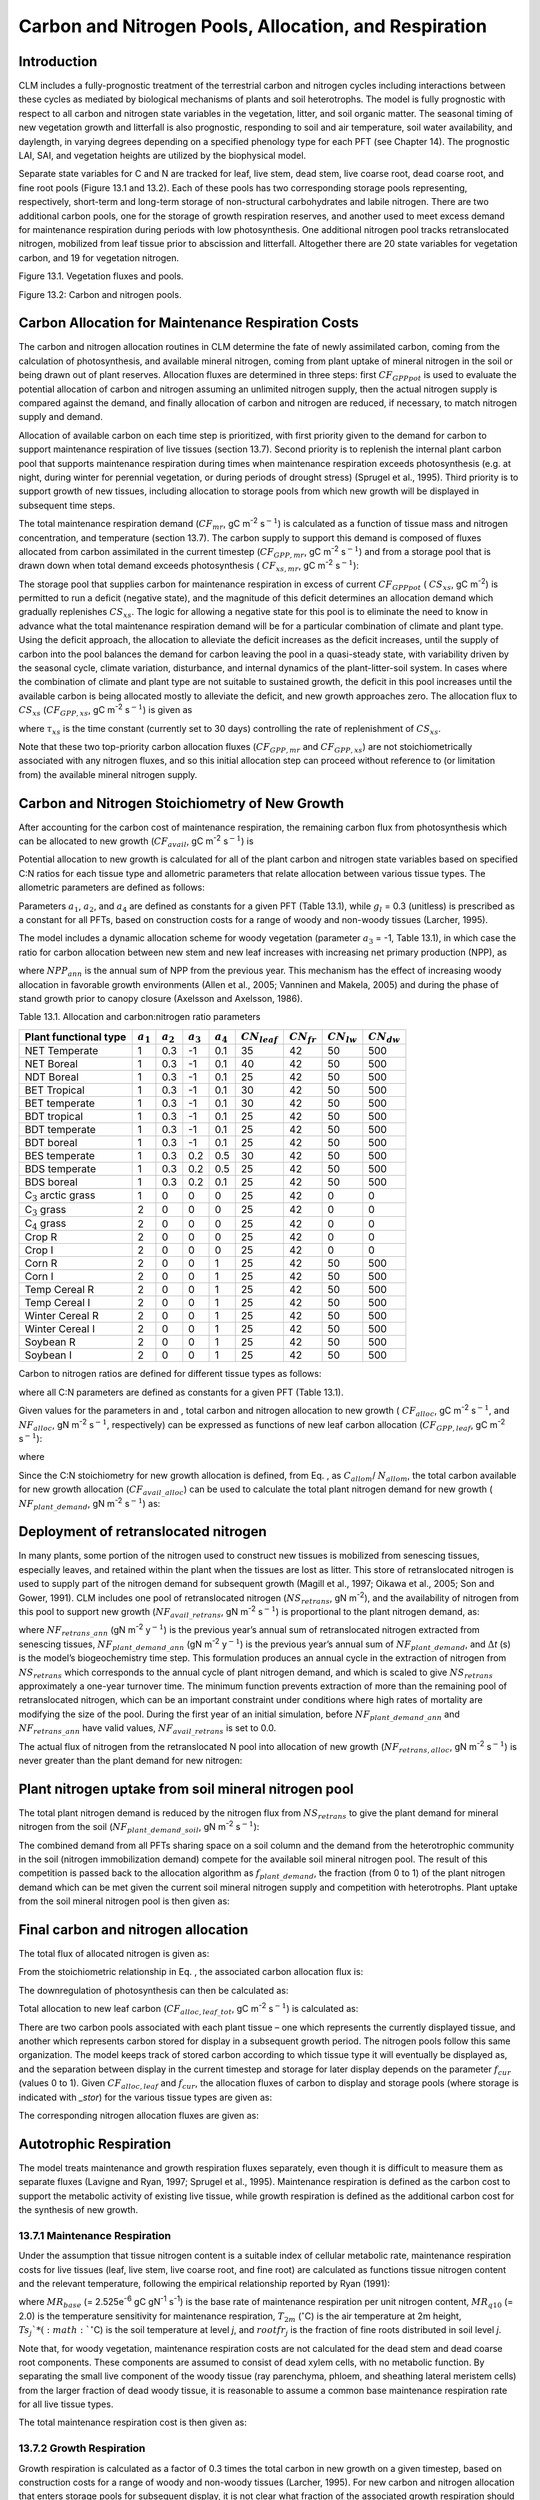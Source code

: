 Carbon and Nitrogen Pools, Allocation, and Respiration
==========================================================

Introduction
-----------------

CLM includes a fully-prognostic treatment of the terrestrial carbon and
nitrogen cycles including interactions between these cycles as mediated
by biological mechanisms of plants and soil heterotrophs. The model is
fully prognostic with respect to all carbon and nitrogen state variables
in the vegetation, litter, and soil organic matter. The seasonal timing
of new vegetation growth and litterfall is also prognostic, responding
to soil and air temperature, soil water availability, and daylength, in
varying degrees depending on a specified phenology type for each PFT
(see Chapter 14). The prognostic LAI, SAI, and vegetation heights are
utilized by the biophysical model.

Separate state variables for C and N are tracked for leaf, live stem,
dead stem, live coarse root, dead coarse root, and fine root pools
(Figure 13.1 and 13.2). Each of these pools has two corresponding
storage pools representing, respectively, short-term and long-term
storage of non-structural carbohydrates and labile nitrogen. There are
two additional carbon pools, one for the storage of growth respiration
reserves, and another used to meet excess demand for maintenance
respiration during periods with low photosynthesis. One additional
nitrogen pool tracks retranslocated nitrogen, mobilized from leaf tissue
prior to abscission and litterfall. Altogether there are 20 state
variables for vegetation carbon, and 19 for vegetation nitrogen.

Figure 13.1. Vegetation fluxes and pools.

.. image:: image1.png
    :width: 800px
    :height: 800px

Figure 13.2: Carbon and nitrogen pools.

.. image:: image2.png
    :width: 400px
    :height: 400px

Carbon Allocation for Maintenance Respiration Costs
--------------------------------------------------------

The carbon and nitrogen allocation routines in CLM determine the fate of
newly assimilated carbon, coming from the calculation of photosynthesis,
and available mineral nitrogen, coming from plant uptake of mineral
nitrogen in the soil or being drawn out of plant reserves. Allocation
fluxes are determined in three steps: first :math:`CF_{GPPpot}` is
used to evaluate the potential allocation of carbon and nitrogen
assuming an unlimited nitrogen supply, then the actual nitrogen supply
is compared against the demand, and finally allocation of carbon and
nitrogen are reduced, if necessary, to match nitrogen supply and demand.

Allocation of available carbon on each time step is prioritized, with
first priority given to the demand for carbon to support maintenance
respiration of live tissues (section 13.7). Second priority is to
replenish the internal plant carbon pool that supports maintenance
respiration during times when maintenance respiration exceeds
photosynthesis (e.g. at night, during winter for perennial vegetation,
or during periods of drought stress) (Sprugel et al., 1995). Third
priority is to support growth of new tissues, including allocation to
storage pools from which new growth will be displayed in subsequent time
steps.

The total maintenance respiration demand (:math:`CF_{mr}`, gC
m\ :sup:`-2` s\ :math:`{}^{-1}`) is calculated as a function of
tissue mass and nitrogen concentration, and temperature (section 13.7).
The carbon supply to support this demand is composed of fluxes allocated
from carbon assimilated in the current timestep
(:math:`CF_{GPP,mr}`, gC m\ :sup:`-2` s\ :math:`{}^{-1}`)
and from a storage pool that is drawn down when total demand exceeds
photosynthesis ( :math:`CF_{xs,mr}`, gC m\ :sup:`-2`
s\ :math:`{}^{-1}`):

.. math::
   :label: 13.1) 

   CF_{mr} =CF_{GPP,mr} +CF_{xs,mr}

.. math::
   :label: 13.2) 

   CF_{GPP,mr} =\_ \left\{\begin{array}{l} {CF_{mr} \qquad \qquad {\rm for\; }CF_{mr} \le CF_{GPPpot} } \\ {CF_{GPPpot} \qquad {\rm for\; }CF_{mr} >CF_{GPPpot} } \end{array}\right.

.. math::
   :label: 13.3) 

   CF_{xs,mr} =\_ \left\{\begin{array}{l} {0\qquad \qquad \qquad {\rm for\; }CF_{mr} \le CF_{GPPpot} } \\ {CF_{mr} -CF_{GPPpot} \qquad {\rm for\; }CF_{mr} >CF_{GPPpot} } \end{array}\right.

The storage pool that supplies carbon for maintenance respiration in
excess of current  :math:`CF_{GPPpot}` ( :math:`CS_{xs}`, gC
m\ :sup:`-2`) is permitted to run a deficit (negative state), and
the magnitude of this deficit determines an allocation demand which
gradually replenishes  :math:`CS_{xs}`. The logic for allowing a
negative state for this pool is to eliminate the need to know in advance
what the total maintenance respiration demand will be for a particular
combination of climate and plant type. Using the deficit approach, the
allocation to alleviate the deficit increases as the deficit increases,
until the supply of carbon into the pool balances the demand for carbon
leaving the pool in a quasi-steady state, with variability driven by the
seasonal cycle, climate variation, disturbance, and internal dynamics of
the plant-litter-soil system. In cases where the combination of climate
and plant type are not suitable to sustained growth, the deficit in this
pool increases until the available carbon is being allocated mostly to
alleviate the deficit, and new growth approaches zero. The allocation
flux to  :math:`CS_{xs}` (:math:`CF_{GPP,xs}`, gC
m\ :sup:`-2` s\ :math:`{}^{-1}`) is given as

.. math::
   :label: 13.4) 

   CF_{GPP,xs,pot} =\left\{\begin{array}{l} {0\qquad \qquad \qquad {\rm for\; }CS_{xs} \ge 0} \\ {-CS_{xs} /(86400\tau _{xs} )\qquad {\rm for\; }CS_{xs} <0} \end{array}\right.

.. math::
   :label: 13.5) 

   CF_{GPP,xs} =\left\{\begin{array}{l} {CF_{GPP,xs,pot} \qquad \qquad \qquad {\rm for\; }CF_{GPP,xs,pot} \le CF_{GPPpot} -CF_{GPP,mr} } \\ {\max (CF_{GPPpot} -CF_{GPP,mr} ,0)\qquad {\rm for\; }CF_{GPP,xs,pot} >CF_{GPPpot} -CF_{GPP,mr} } \end{array}\right.

where :math:`\tau_{xs}` is the time constant (currently
set to 30 days) controlling the rate of replenishment of :math:`CS_{xs}`.

Note that these two top-priority carbon allocation fluxes
(:math:`CF_{GPP,mr}` and :math:`CF_{GPP,xs}`) are not
stoichiometrically associated with any nitrogen fluxes, and so this
initial allocation step can proceed without reference to (or limitation
from) the available mineral nitrogen supply.

Carbon and Nitrogen Stoichiometry of New Growth
----------------------------------------------------

After accounting for the carbon cost of maintenance respiration, the
remaining carbon flux from photosynthesis which can be allocated to new
growth (:math:`CF_{avail}`, gC m\ :sup:`-2` s\ :math:`{}^{-1}`) is

.. math::
   :label: 13.6) 

   CF_{avail\_ alloc} =CF_{GPPpot} -CF_{GPP,mr} -CF_{GPP,xs} .

Potential allocation to new growth is calculated for all of the plant
carbon and nitrogen state variables based on specified C:N ratios for
each tissue type and allometric parameters that relate allocation
between various tissue types. The allometric parameters are defined as
follows:

.. math::
   :label: ZEqnNum650137 

   \begin{array}{l} {a_{1} ={\rm \; ratio\; of\; new\; fine\; root\; :\; new\; leaf\; carbon\; allocation}} \\ {a_{2} ={\rm \; ratio\; of\; new\; coarse\; root\; :\; new\; stem\; carbon\; allocation}} \\ {a_{3} ={\rm \; ratio\; of\; new\; stem\; :\; new\; leaf\; carbon\; allocation}} \\ {a_{4} ={\rm \; ratio\; new\; live\; wood\; :\; new\; total\; wood\; allocation}} \\ {g_{1} ={\rm ratio\; of\; growth\; respiration\; carbon\; :\; new\; growth\; carbon.\; }} \end{array}

Parameters :math:`a_{1}`, :math:`a_{2}`, and :math:`a_{4}` are defined as constants for a given PFT (Table
13.1), while  :math:`g_{l }` = 0.3 (unitless) is prescribed as a
constant for all PFTs, based on construction costs for a range of woody
and non-woody tissues (Larcher, 1995).

The model includes a dynamic allocation scheme for woody vegetation
(parameter :math:`a_{3}` = -1, Table 13.1), in which case the
ratio for carbon allocation between new stem and new leaf increases with
increasing net primary production (NPP), as

.. math::
   :label: 13.8) 

   a_{3} =\frac{2.7}{1+e^{-0.004NPP_{ann} -300} } -0.4

where :math:`NPP_{ann}` is the annual sum of NPP from the previous
year. This mechanism has the effect of increasing woody allocation in
favorable growth environments (Allen et al., 2005; Vanninen and Makela,
2005) and during the phase of stand growth prior to canopy closure
(Axelsson and Axelsson, 1986).

Table 13.1. Allocation and carbon:nitrogen ratio parameters

+----------------------------------+-----------------------+-----------------------+-----------------------+-----------------------+---------------------------+-------------------------+-------------------------+-------------------------+
| Plant functional type            | :math:`a_{1}`         | :math:`a_{2}`         | :math:`a_{3}`         | :math:`a_{4}`         |  :math:`CN_{leaf}`        |  :math:`CN_{fr}`        | :math:`CN_{lw}`         | :math:`CN_{dw}`         |
+==================================+=======================+=======================+=======================+=======================+===========================+=========================+=========================+=========================+
| NET Temperate                    | 1                     | 0.3                   | -1                    | 0.1                   | 35                        | 42                      | 50                      | 500                     |
+----------------------------------+-----------------------+-----------------------+-----------------------+-----------------------+---------------------------+-------------------------+-------------------------+-------------------------+
| NET Boreal                       | 1                     | 0.3                   | -1                    | 0.1                   | 40                        | 42                      | 50                      | 500                     |
+----------------------------------+-----------------------+-----------------------+-----------------------+-----------------------+---------------------------+-------------------------+-------------------------+-------------------------+
| NDT Boreal                       | 1                     | 0.3                   | -1                    | 0.1                   | 25                        | 42                      | 50                      | 500                     |
+----------------------------------+-----------------------+-----------------------+-----------------------+-----------------------+---------------------------+-------------------------+-------------------------+-------------------------+
| BET Tropical                     | 1                     | 0.3                   | -1                    | 0.1                   | 30                        | 42                      | 50                      | 500                     |
+----------------------------------+-----------------------+-----------------------+-----------------------+-----------------------+---------------------------+-------------------------+-------------------------+-------------------------+
| BET temperate                    | 1                     | 0.3                   | -1                    | 0.1                   | 30                        | 42                      | 50                      | 500                     |
+----------------------------------+-----------------------+-----------------------+-----------------------+-----------------------+---------------------------+-------------------------+-------------------------+-------------------------+
| BDT tropical                     | 1                     | 0.3                   | -1                    | 0.1                   | 25                        | 42                      | 50                      | 500                     |
+----------------------------------+-----------------------+-----------------------+-----------------------+-----------------------+---------------------------+-------------------------+-------------------------+-------------------------+
| BDT temperate                    | 1                     | 0.3                   | -1                    | 0.1                   | 25                        | 42                      | 50                      | 500                     |
+----------------------------------+-----------------------+-----------------------+-----------------------+-----------------------+---------------------------+-------------------------+-------------------------+-------------------------+
| BDT boreal                       | 1                     | 0.3                   | -1                    | 0.1                   | 25                        | 42                      | 50                      | 500                     |
+----------------------------------+-----------------------+-----------------------+-----------------------+-----------------------+---------------------------+-------------------------+-------------------------+-------------------------+
| BES temperate                    | 1                     | 0.3                   | 0.2                   | 0.5                   | 30                        | 42                      | 50                      | 500                     |
+----------------------------------+-----------------------+-----------------------+-----------------------+-----------------------+---------------------------+-------------------------+-------------------------+-------------------------+
| BDS temperate                    | 1                     | 0.3                   | 0.2                   | 0.5                   | 25                        | 42                      | 50                      | 500                     |
+----------------------------------+-----------------------+-----------------------+-----------------------+-----------------------+---------------------------+-------------------------+-------------------------+-------------------------+
| BDS boreal                       | 1                     | 0.3                   | 0.2                   | 0.1                   | 25                        | 42                      | 50                      | 500                     |
+----------------------------------+-----------------------+-----------------------+-----------------------+-----------------------+---------------------------+-------------------------+-------------------------+-------------------------+
| C\ :math:`{}_{3}` arctic grass   | 1                     | 0                     | 0                     | 0                     | 25                        | 42                      | 0                       | 0                       |
+----------------------------------+-----------------------+-----------------------+-----------------------+-----------------------+---------------------------+-------------------------+-------------------------+-------------------------+
| C\ :math:`{}_{3}` grass          | 2                     | 0                     | 0                     | 0                     | 25                        | 42                      | 0                       | 0                       |
+----------------------------------+-----------------------+-----------------------+-----------------------+-----------------------+---------------------------+-------------------------+-------------------------+-------------------------+
| C\ :math:`{}_{4}` grass          | 2                     | 0                     | 0                     | 0                     | 25                        | 42                      | 0                       | 0                       |
+----------------------------------+-----------------------+-----------------------+-----------------------+-----------------------+---------------------------+-------------------------+-------------------------+-------------------------+
| Crop R                           | 2                     | 0                     | 0                     | 0                     | 25                        | 42                      | 0                       | 0                       |
+----------------------------------+-----------------------+-----------------------+-----------------------+-----------------------+---------------------------+-------------------------+-------------------------+-------------------------+
| Crop I                           | 2                     | 0                     | 0                     | 0                     | 25                        | 42                      | 0                       | 0                       |
+----------------------------------+-----------------------+-----------------------+-----------------------+-----------------------+---------------------------+-------------------------+-------------------------+-------------------------+
| Corn R                           | 2                     | 0                     | 0                     | 1                     | 25                        | 42                      | 50                      | 500                     |
+----------------------------------+-----------------------+-----------------------+-----------------------+-----------------------+---------------------------+-------------------------+-------------------------+-------------------------+
| Corn I                           | 2                     | 0                     | 0                     | 1                     | 25                        | 42                      | 50                      | 500                     |
+----------------------------------+-----------------------+-----------------------+-----------------------+-----------------------+---------------------------+-------------------------+-------------------------+-------------------------+
| Temp Cereal R                    | 2                     | 0                     | 0                     | 1                     | 25                        | 42                      | 50                      | 500                     |
+----------------------------------+-----------------------+-----------------------+-----------------------+-----------------------+---------------------------+-------------------------+-------------------------+-------------------------+
| Temp Cereal I                    | 2                     | 0                     | 0                     | 1                     | 25                        | 42                      | 50                      | 500                     |
+----------------------------------+-----------------------+-----------------------+-----------------------+-----------------------+---------------------------+-------------------------+-------------------------+-------------------------+
| Winter Cereal R                  | 2                     | 0                     | 0                     | 1                     | 25                        | 42                      | 50                      | 500                     |
+----------------------------------+-----------------------+-----------------------+-----------------------+-----------------------+---------------------------+-------------------------+-------------------------+-------------------------+
| Winter Cereal I                  | 2                     | 0                     | 0                     | 1                     | 25                        | 42                      | 50                      | 500                     |
+----------------------------------+-----------------------+-----------------------+-----------------------+-----------------------+---------------------------+-------------------------+-------------------------+-------------------------+
| Soybean R                        | 2                     | 0                     | 0                     | 1                     | 25                        | 42                      | 50                      | 500                     |
+----------------------------------+-----------------------+-----------------------+-----------------------+-----------------------+---------------------------+-------------------------+-------------------------+-------------------------+
| Soybean I                        | 2                     | 0                     | 0                     | 1                     | 25                        | 42                      | 50                      | 500                     |
+----------------------------------+-----------------------+-----------------------+-----------------------+-----------------------+---------------------------+-------------------------+-------------------------+-------------------------+

Carbon to nitrogen ratios are defined for different tissue types as
follows:

.. math::
   :label: ZEqnNum413927 

   \begin{array}{l} {CN_{leaf} =\_ {\rm \; C:N\; for\; leaf}} \\ {CN_{fr} =\_ {\rm \; C:N\; for\; fine\; root}} \\ {CN_{lw} =\_ {\rm \; C:N\; for\; live\; wood\; (in\; stem\; and\; coarse\; root)}} \\ {CN_{dw} =\_ {\rm \; C:N\; for\; dead\; wood\; (in\; stem\; and\; coarse\; root)}} \end{array}

where all C:N parameters are defined as constants for a given PFT (Table
13.1).

Given values for the parameters in and , total carbon and nitrogen
allocation to new growth ( :math:`CF_{alloc}`, gC
m\ :sup:`-2` s\ :math:`{}^{-1}`, and :math:`NF_{alloc}`, gN
m\ :sup:`-2` s\ :math:`{}^{-1}`, respectively) can be expressed as
functions of new leaf carbon allocation (:math:`CF_{GPP,leaf}`, gC
m\ :sup:`-2` s\ :math:`{}^{-1}`):

.. math::
   :label: ZEqnNum555154 

   \begin{array}{l} {CF_{alloc} =CF_{GPP,leaf} {\kern 1pt} C_{allom} } \\ {NF_{alloc} =CF_{GPP,leaf} {\kern 1pt} N_{allom} } \end{array}

where

.. math::
   :label: 13.11) 

   \begin{array}{l} {C_{allom} =\left\{\begin{array}{l} {\left(1+g_{1} \right)\left(1+a_{1} +a_{3} \left(1+a_{2} \right)\right)\qquad {\rm for\; woody\; PFT}} \\ {1+g_{1} +a_{1} \left(1+g_{1} \right)\qquad \qquad {\rm for\; non-woody\; PFT}} \end{array}\right. } \\ {} \end{array}

.. math::
   :label: 13.12) 

   N_{allom} =\left\{\begin{array}{l} {\frac{1}{CN_{leaf} } +\frac{a_{1} }{CN_{fr} } +\frac{a_{3} a_{4} \left(1+a_{2} \right)}{CN_{lw} } +} \\ {\qquad \frac{a_{3} \left(1-a_{4} \right)\left(1+a_{2} \right)}{CN_{dw} } \qquad {\rm for\; woody\; PFT}} \\ {\frac{1}{CN_{leaf} } +\frac{a_{1} }{CN_{fr} } \qquad \qquad \qquad {\rm for\; non-woody\; PFT.}} \end{array}\right.

Since the C:N stoichiometry for new growth allocation is defined, from
Eq. , as :math:`C_{allom}`/ :math:`N_{allom}`, the total carbon available for new growth allocation
(:math:`CF_{avail\_alloc}`) can be used to calculate the total
plant nitrogen demand for new growth ( :math:`NF_{plant\_demand}`,
gN m\ :sup:`-2` s\ :math:`{}^{-1}`) as:

.. math::
   :label: 13.13) 

   NF_{plant\_ demand} =CF_{avail\_ alloc} \frac{N_{allom} }{C_{allom} } .

Deployment of retranslocated nitrogen
------------------------------------------

In many plants, some portion of the nitrogen used to construct new
tissues is mobilized from senescing tissues, especially leaves, and
retained within the plant when the tissues are lost as litter. This
store of retranslocated nitrogen is used to supply part of the nitrogen
demand for subsequent growth (Magill et al., 1997; Oikawa et al., 2005;
Son and Gower, 1991). CLM includes one pool of retranslocated nitrogen
(:math:`NS_{retrans}`, gN m\ :sup:`-2`), and the
availability of nitrogen from this pool to support new growth
(:math:`NF_{avail\_retrans}`, gN m\ :sup:`-2`
s\ :math:`{}^{-1}`) is proportional to the plant nitrogen demand, as:

.. math::
   :label: 13.14) 

   NF_{avail\_ retrans} =\min \left(\frac{NF_{retrans\_ ann} \frac{NF_{plant\_ demand} }{NF_{plant\_ demand\_ ann} } }{\Delta t} ,\; \frac{NS_{retrans} }{\Delta t} \right)

where :math:`NF_{retrans\_ann}` (gN m\ :sup:`-2` y\ :math:`{}^{-1}`) is the previous year’s annual sum of retranslocated
nitrogen extracted from senescing tissues,
:math:`NF_{plant\_demand\_ann}` (gN m\ :sup:`-2` y\ :math:`{}^{-1}`) is the previous year’s annual sum of
:math:`NF_{plant\_demand}`, and :math:`\Delta`\ *t* (s) is the
model’s biogeochemistry time step. This formulation produces an annual
cycle in the extraction of nitrogen from :math:`NS_{retrans}`
which corresponds to the annual cycle of plant nitrogen demand, and
which is scaled to give :math:`NS_{retrans}` approximately a
one-year turnover time. The minimum function prevents extraction of more
than the remaining pool of retranslocated nitrogen, which can be an
important constraint under conditions where high rates of mortality are
modifying the size of the pool. During the first year of an initial
simulation, before :math:`NF_{plant\_demand\_ann}` and
:math:`NF_{retrans\_ann}` have valid values,
:math:`NF_{avail\_retrans}` is set to 0.0.

The actual flux of nitrogen from the retranslocated N pool into
allocation of new growth (:math:`NF_{retrans,alloc}`, gN
m\ :sup:`-2` s\ :math:`{}^{-1}`) is never greater than the plant
demand for new nitrogen:

.. math::
   :label: 13.15) 

   NF_{retrans,alloc} =\min \left(NF_{plant\_ demand} ,NF_{avail\_ retrans} \right)

Plant nitrogen uptake from soil mineral nitrogen pool
----------------------------------------------------------

The total plant nitrogen demand is reduced by the nitrogen flux from
:math:`NS_{retrans}` to give the plant demand for mineral nitrogen
from the soil (:math:`NF_{plant\_demand\_soil}`, gN
m\ :sup:`-2` s\ :math:`{}^{-1}`):

.. math::
   :label: ZEqnNum491412 

   NF_{plant\_ demand\_ soil} =NF_{plant\_ demand} -NF_{retrans,alloc} .

The combined demand from all PFTs sharing space on a soil column and the
demand from the heterotrophic community in the soil (nitrogen
immobilization demand) compete for the available soil mineral nitrogen
pool. The result of this competition is passed back to the allocation
algorithm as :math:`f_{plant\_demand}`, the fraction (from 0 to 1)
of the plant nitrogen demand which can be met given the current soil
mineral nitrogen supply and competition with heterotrophs. Plant uptake
from the soil mineral nitrogen pool is then given as:

.. math::
   :label: 13.17) 

   NF_{sminn,alloc} =NF_{plant\_ demand\_ soil} f_{plant\_ demand}

Final carbon and nitrogen allocation
-----------------------------------------

The total flux of allocated nitrogen is given as:

.. math::
   :label: 13.18) 

   NF_{alloc} =NF_{retrans,alloc} +NF_{sminn,alloc}

From the stoichiometric relationship in Eq. , the associated carbon
allocation flux is:

.. math::
   :label: 13.19) 

   CF_{alloc} =NF_{alloc} \frac{C_{allom} }{N_{allom} } .

The downregulation of photosynthesis can then be calculated as:

.. math::
   :label: 13.20) 

   f_{dreg} =\frac{CF_{alloc} -CF_{avail\_ alloc} }{CF_{GPPpot} } .

Total allocation to new leaf carbon
(:math:`CF_{alloc,leaf\_tot}`, gC m\ :sup:`-2` s\ :math:`{}^{-1}`) is calculated as:

.. math::
   :label: 13.21) 

   CF_{alloc,leaf\_ tot} =\frac{CF_{alloc} }{C_{allom} } .

There are two carbon pools associated with each plant tissue – one which
represents the currently displayed tissue, and another which represents
carbon stored for display in a subsequent growth period. The nitrogen
pools follow this same organization. The model keeps track of stored
carbon according to which tissue type it will eventually be displayed
as, and the separation between display in the current timestep and
storage for later display depends on the parameter :math:`f_{cur}`
(values 0 to 1). Given :math:`CF_{alloc,leaf}` and :math:`f_{cur}`, the allocation fluxes of carbon to display and
storage pools (where storage is indicated with *\_stor*) for the various
tissue types are given as:

.. math::
   :label: 13.22) 

   CF_{alloc,leaf} \_ =CF_{alloc,leaf\_ tot} f_{cur}

.. math::
   :label: 13.23) 

   CF_{alloc,leaf\_ stor} \_ =CF_{alloc,leaf\_ tot} \left(1-f_{cur} \right)

.. math::
   :label: 13.24) 

   CF_{alloc,froot} \_ =CF_{alloc,leaf\_ tot} a_{1} f_{cur}

.. math::
   :label: 13.25) 

   CF_{alloc,froot\_ stor} \_ =CF_{alloc,leaf\_ tot} a_{1} \left(1-f_{cur} \right)

.. math::
   :label: 13.26) 

   CF_{alloc,livestem} \_ =CF_{alloc,leaf\_ tot} a_{3} a_{4} f_{cur}

.. math::
   :label: 13.27) 

   CF_{alloc,livestem\_ stor} \_ =CF_{alloc,leaf\_ tot} a_{3} a_{4} \left(1-f_{cur} \right)

.. math::
   :label: 13.28) 

   CF_{alloc,deadstem} \_ =CF_{alloc,leaf\_ tot} a_{3} \left(1-a_{4} \right)f_{cur}

.. math::
   :label: 13.29) 

   CF_{alloc,deadstem\_ stor} \_ =CF_{alloc,leaf\_ tot} a_{3} \left(1-a_{4} \right)\left(1-f_{cur} \right)

.. math::
   :label: 13.30) 

   CF_{alloc,livecroot} \_ =CF_{alloc,leaf\_ tot} a_{2} a_{3} a_{4} f_{cur}

.. math::
   :label: 13.31) 

   CF_{alloc,livecroot\_ stor} \_ =CF_{alloc,leaf\_ tot} a_{2} a_{3} a_{4} \left(1-f_{cur} \right)

.. math::
   :label: 13.32) 

   CF_{alloc,deadcroot} \_ =CF_{alloc,leaf\_ tot} a_{2} a_{3} \left(1-a_{4} \right)f_{cur}

.. math::
   :label: 13.33) 

   CF_{alloc,deadcroot\_ stor} \_ =CF_{alloc,leaf\_ tot} a_{2} a_{3} \left(1-a_{4} \right)\left(1-f_{cur} \right).

The corresponding nitrogen allocation fluxes are given as:

.. math::
   :label: 13.34) 

   NF_{alloc,leaf} \_ =\frac{CF_{alloc,leaf\_ tot} }{CN_{leaf} } f_{cur}

.. math::
   :label: 13.35) 

   NF_{alloc,leaf\_ stor} \_ =\frac{CF_{alloc,leaf\_ tot} }{CN_{leaf} } \left(1-f_{cur} \right)

.. math::
   :label: 13.36) 

   NF_{alloc,froot} \_ =\frac{CF_{alloc,leaf\_ tot} a_{1} }{CN_{fr} } f_{cur}

.. math::
   :label: 13.37) 

   NF_{alloc,froot\_ stor} \_ =\frac{CF_{alloc,leaf\_ tot} a_{1} }{CN_{fr} } \left(1-f_{cur} \right)

.. math::
   :label: 13.38) 

   NF_{alloc,livestem} \_ =\frac{CF_{alloc,leaf\_ tot} a_{3} a_{4} }{CN_{lw} } f_{cur}

.. math::
   :label: 13.39) 

   NF_{alloc,livestem\_ stor} \_ =\frac{CF_{alloc,leaf\_ tot} a_{3} a_{4} }{CN_{lw} } \left(1-f_{cur} \right)

.. math::
   :label: 13.40) 

   NF_{alloc,deadstem} \_ =\frac{CF_{alloc,leaf\_ tot} a_{3} \left(1-a_{4} \right)}{CN_{dw} } f_{cur}

.. math::
   :label: 13.41) 

   NF_{alloc,deadstem\_ stor} \_ =\frac{CF_{alloc,leaf\_ tot} a_{3} \left(1-a_{4} \right)}{CN_{dw} } \left(1-f_{cur} \right)

.. math::
   :label: 13.42) 

   NF_{alloc,livecroot} \_ =\frac{CF_{alloc,leaf\_ tot} a_{2} a_{3} a_{4} }{CN_{lw} } f_{cur}

.. math::
   :label: 13.43) 

   NF_{alloc,livecroot\_ stor} \_ =\frac{CF_{alloc,leaf\_ tot} a_{2} a_{3} a_{4} }{CN_{lw} } \left(1-f_{cur} \right)

.. math::
   :label: 13.44) 

   NF_{alloc,deadcroot} \_ =\frac{CF_{alloc,leaf\_ tot} a_{2} a_{3} \left(1-a_{4} \right)}{CN_{dw} } f_{cur}

.. math::
   :label: 13.45) 

   NF_{alloc,deadcroot\_ stor} \_ =\frac{CF_{alloc,leaf} a_{2} a_{3} \left(1-a_{4} \right)}{CN_{dw} } \left(1-f_{cur} \right).

Autotrophic Respiration
----------------------------

The model treats maintenance and growth respiration fluxes separately,
even though it is difficult to measure them as separate fluxes (Lavigne
and Ryan, 1997; Sprugel et al., 1995). Maintenance respiration is
defined as the carbon cost to support the metabolic activity of existing
live tissue, while growth respiration is defined as the additional
carbon cost for the synthesis of new growth.

13.7.1 Maintenance Respiration
^^^^^^^^^^^^^^^^^^^^^^^^^^^^^^

Under the assumption that tissue nitrogen content is a suitable index of
cellular metabolic rate, maintenance respiration costs for live tissues
(leaf, live stem, live coarse root, and fine root) are calculated as
functions tissue nitrogen content and the relevant temperature,
following the empirical relationship reported by Ryan (1991):

.. math::
   :label: 13.46) 

   CF_{mr\_ leaf} \_ =NS_{leaf} MR_{base} MR_{Q10} ^{(T_{2m} -20)/10}

.. math::
   :label: 13.47) 

   CF_{mr\_ livestem} \_ =NS_{livestem} MR_{base} MR_{Q10} ^{(T_{2m} -20)/10}

.. math::
   :label: 13.48) 

   CF_{mr\_ livecroot} \_ =NS_{livecroot} MR_{base} MR_{Q10} ^{(T_{2m} -20)/10}

.. math::
   :label: 13.49) 

   CF_{mr\_ froot} \_ =\sum _{j=1}^{nlevsoi}NS_{froot} rootfr_{j} MR_{base} MR_{Q10} ^{(Ts_{j} -20)/10}

where :math:`MR_{base}` (= 2.525e\ :sup:`-6` gC gN\ :sup:`-1` s\ :sup:`-1`) is the base rate of maintenance
respiration per unit nitrogen content, :math:`MR_{q10}` (= 2.0) is
the temperature sensitivity for maintenance respiration,
:math:`T_{2m}` (:math:`{}^\circ`\ C) is the air temperature at 2m
height, :math:`Ts_{j}`* (:math:`{}^\circ`\ C) is the soil
temperature at level *j*, and :math:`rootfr_{j}` is the fraction
of fine roots distributed in soil level *j*.

Note that, for woody vegetation, maintenance respiration costs are not
calculated for the dead stem and dead coarse root components. These
components are assumed to consist of dead xylem cells, with no metabolic
function. By separating the small live component of the woody tissue
(ray parenchyma, phloem, and sheathing lateral meristem cells) from the
larger fraction of dead woody tissue, it is reasonable to assume a
common base maintenance respiration rate for all live tissue types.

The total maintenance respiration cost is then given as:

.. math::
   :label: 13.50) 

   CF_{mr} =CF_{mr\_ leaf} +CF_{mr\_ froot} +CF_{mr\_ livestem} +CF_{mr\_ livecroot} .

13.7.2 Growth Respiration
^^^^^^^^^^^^^^^^^^^^^^^^^

Growth respiration is calculated as a factor of 0.3 times the total
carbon in new growth on a given timestep, based on construction costs
for a range of woody and non-woody tissues (Larcher, 1995). For new
carbon and nitrogen allocation that enters storage pools for subsequent
display, it is not clear what fraction of the associated growth
respiration should occur at the time of initial allocation, and what
fraction should occur later, at the time of display of new growth from
storage. Eddy covariance estimates of carbon fluxes in forest ecosystems
suggest that the growth respiration associated with transfer of
allocated carbon and nitrogen from storage into displayed tissue is not
significant (Churkina et al., 2003), and so it is assumed in CLM that
all of the growth respiration cost is incurred at the time of initial
allocation, regardless of the fraction of allocation that is displayed
immediately (i.e. regardless of the value of :math:`f_{cur}`,
section 13.5). This behavior is parameterized in such a way that if
future research suggests that some fraction of the growth respiration
cost should be incurred at the time of display from storage, a simple
parameter modification will effect the change. [1]_

.. [1]
   Parameter :math:`\text{grpnow}`  in routines CNGResp and  CNAllocation, currently set to 1.0, could be changed to a smaller
   value to transfer some portion (1 - :math:`\text{grpnow}` ) of the growth respiration forward in time to occur at the time of growth
   display from storage.

